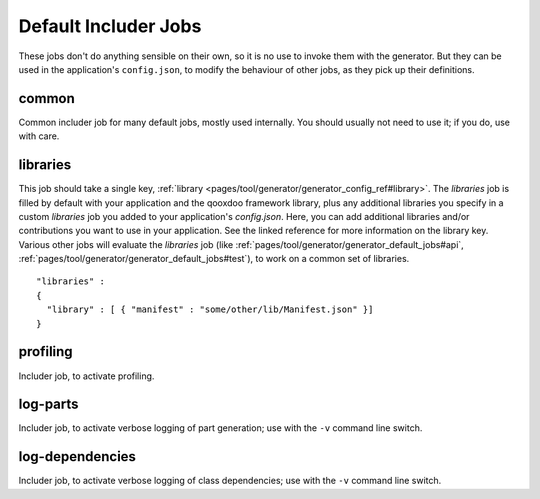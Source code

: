 .. _pages/tool/generator/generator_default_jobs#includer_jobs:

Default Includer Jobs
=======================

These jobs don't do anything sensible on their own, so it is no use to invoke them with the generator. But they can be used in the application's ``config.json``, to modify the behaviour of other jobs, as they pick up their definitions.

.. _pages/tool/generator/generator_default_jobs#common:

common
------

Common includer job for many default jobs, mostly used internally. You should usually not need to use it; if you do, use with care.

.. _pages/tool/generator/generator_default_jobs#libraries:

libraries
---------
This job should take a single key, :ref:`library <pages/tool/generator/generator_config_ref#library>`.  The *libraries* job is filled by default with your application and the qooxdoo framework library, plus any additional libraries you specify in a custom *libraries* job you added to your application's *config.json*. Here, you can add additional libraries and/or contributions you want to use in your application. See the linked reference for more information on the library key. Various other jobs will evaluate the *libraries* job (like :ref:`pages/tool/generator/generator_default_jobs#api`, :ref:`pages/tool/generator/generator_default_jobs#test`), to work on a common set of libraries.

::

    "libraries" :
    {
      "library" : [ { "manifest" : "some/other/lib/Manifest.json" }]
    }

.. _pages/tool/generator/generator_default_jobs#profiling:

profiling
---------
Includer job, to activate profiling.

.. _pages/tool/generator/generator_default_jobs#log-parts:

log-parts
---------
Includer job, to activate verbose logging of part generation; use with the ``-v`` command line switch.

.. _pages/tool/generator/generator_default_jobs#log-dependencies:

log-dependencies
----------------
Includer job, to activate verbose logging of class dependencies; use with the ``-v`` command line switch.
